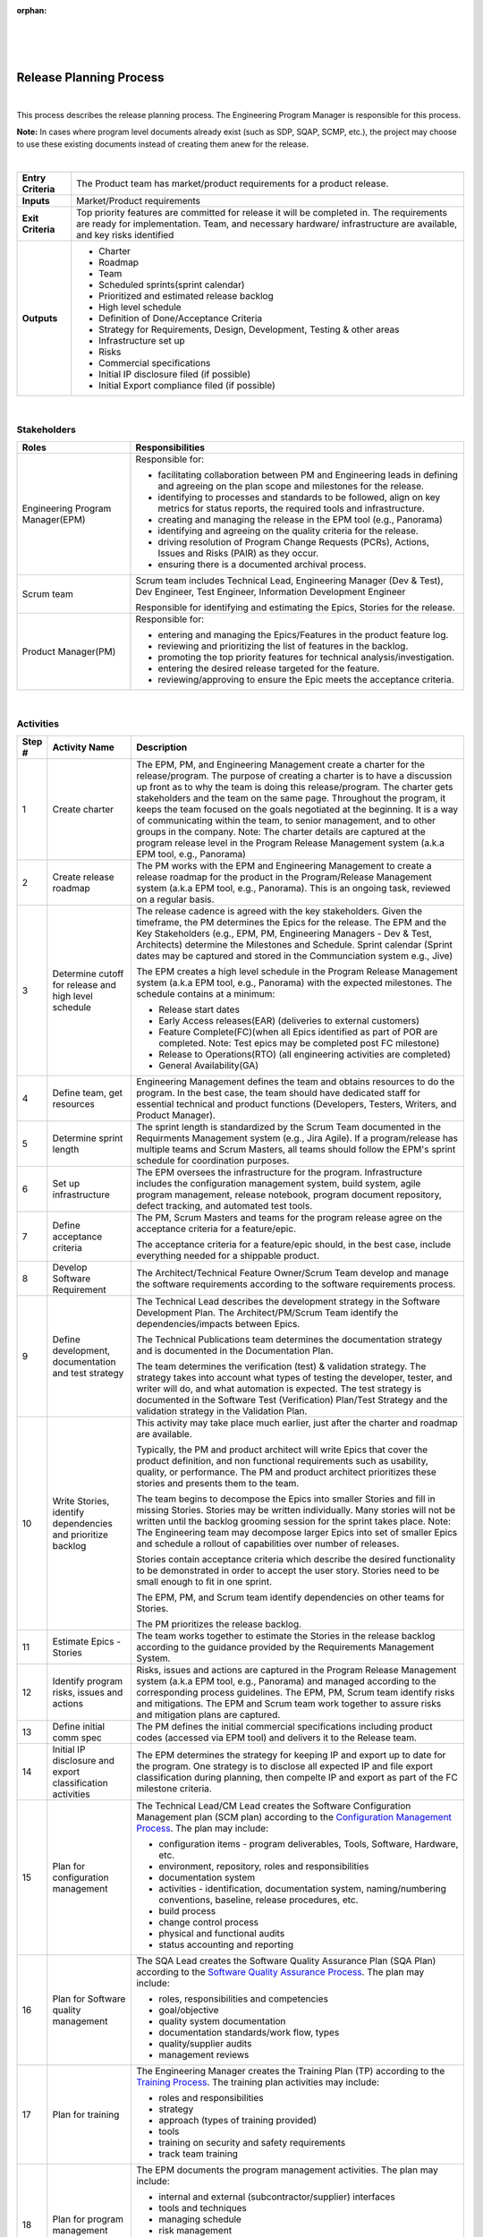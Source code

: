 :orphan:
|
|
|

============================
Release Planning Process
============================

|

This process describes the release planning process. The Engineering Program Manager is responsible for this process.

**Note:** In cases where program level documents already exist (such as SDP, SQAP, SCMP, etc.), the project may choose to use these existing documents instead of creating them anew for the release.

|

+--------------------------------------+--------------------------------------+
| **Entry Criteria**                   | The Product team has market/product  |
|                                      | requirements for a product release.  |
+--------------------------------------+--------------------------------------+
| **Inputs**                           | Market/Product requirements          |
+--------------------------------------+--------------------------------------+
| **Exit Criteria**                    | Top priority features are committed  |
|                                      | for release it will be completed in. |
|                                      | The requirements are ready for       |
|                                      | implementation.                      |
|                                      | Team, and necessary hardware/        |
|                                      | infrastructure are available, and key|    
|                                      | risks identified                     |
+--------------------------------------+--------------------------------------+
| **Outputs**                          | -  Charter                           |
|                                      | -  Roadmap                           |
|                                      | -  Team                              |
|                                      | -  Scheduled sprints(sprint calendar)|
|                                      | -  Prioritized and estimated release |
|                                      |    backlog                           |
|                                      | -  High level schedule               |
|                                      | -  Definition of Done/Acceptance     |
|                                      |    Criteria                          |
|                                      | -  Strategy for Requirements,        |
|                                      |    Design, Development, Testing &    |
|                                      |    other areas                       |
|                                      | -  Infrastructure set up             |
|                                      | -  Risks                             |
|                                      | -  Commercial specifications         |
|                                      | -  Initial IP disclosure filed (if   |
|                                      |    possible)                         |
|                                      | -  Initial Export compliance filed   |
|                                      |    (if possible)                     |
+--------------------------------------+--------------------------------------+

|

**Stakeholders** 
-----------------	

+--------------------------------------+-----------------------------------------------------------+
| **Roles**                            | **Responsibilities**                                      |
+--------------------------------------+-----------------------------------------------------------+
|Engineering Program Manager(EPM)      | Responsible for:                                          |
|                                      |                                                           |
|                                      | - facilitating collaboration between PM and Engineering   |
|                                      |   leads in defining and agreeing on the plan scope and    |
|                                      |   milestones for the release.                             |
|                                      | - identifying to processes and standards to be followed,  |
|                                      |   align on key metrics for status reports, the required   |
|                                      |   tools and infrastructure.                               |
|                                      | - creating and managing the release in the EPM tool       |
|                                      |   (e.g., Panorama)                                        |
|                                      | - identifying and agreeing on the quality criteria for    |
|                                      |   the release.                                            |
|                                      | - driving resolution of Program Change Requests (PCRs),   |
|                                      |   Actions, Issues and Risks (PAIR) as they occur.         |
|                                      | - ensuring there is a documented archival process.        |
+--------------------------------------+-----------------------------------------------------------+
|Scrum team                            |Scrum team includes Technical Lead, Engineering Manager    |
|                                      |(Dev & Test), Dev Engineer, Test Engineer, Information     |
|                                      |Development Engineer                                       |
|                                      |                                                           |
|                                      |Responsible for identifying and estimating the Epics,      |
|                                      |Stories for the release.                                   |
+--------------------------------------+-----------------------------------------------------------+
|Product Manager(PM)                   | Responsible for:                                          |
|                                      |                                                           |
|                                      | - entering and managing the Epics/Features in the product |
|                                      |   feature log.                                            |
|                                      | - reviewing and prioritizing the list of features in the  |
|                                      |   backlog.                                                |
|                                      | - promoting the top priority features for technical       |
|                                      |   analysis/investigation.                                 |
|                                      | - entering the desired release targeted for the feature.  |
|                                      | - reviewing/approving to ensure the Epic meets the        |
|                                      |   acceptance criteria.                                    |
+--------------------------------------+-----------------------------------------------------------+

|

**Activities** 
--------------

|image0|


.. list-table::
   :widths: 10 30 120
   :header-rows: 1   
   
   * - Step #
     - Activity Name
     - Description
    
   * - 1
     - Create charter
     - The EPM, PM, and Engineering Management create a charter for the release/program. The purpose of creating a charter is to have a discussion up front as to why the team is doing this release/program. The charter gets stakeholders and the team on the same page. Throughout the program, it keeps the team focused on the goals negotiated at the beginning. It is a way of communicating within the team, to senior management, and to other groups in the company.   Note: The charter details are captured at the program release level in the Program Release Management system (a.k.a EPM tool, e.g., Panorama)
    
   * - 2
     - Create release roadmap
     - The PM works with the EPM and Engineering Management to create a release roadmap for the product in the Program/Release Management system (a.k.a EPM tool, e.g., Panorama).  This is an ongoing task, reviewed on a regular basis.
	 
   * - 3
     - Determine cutoff for release and high level schedule
     - The release cadence is agreed with the key stakeholders.  Given the timeframe, the PM determines the Epics for the release.  The EPM and the Key Stakeholders (e.g., EPM, PM, Engineering Managers - Dev & Test, Architects) determine the Milestones and Schedule.   Sprint calendar (Sprint dates may be captured and stored in the Communciation system e.g., Jive)
	 
       The EPM creates a high level schedule in the Program Release Management system (a.k.a EPM tool, e.g., Panorama) with the expected milestones. The schedule contains at a minimum:
 
       -  Release start dates 

       -  Early Access releases(EAR) (deliveries to external customers)

       -  Feature Complete(FC)(when all Epics identified as part of POR are completed.  Note: Test epics may be completed post FC milestone)

       -  Release to Operations(RTO) (all engineering activities are completed)

       -  General Availability(GA)

   * - 4
     - Define team, get resources
     - Engineering Management defines the team and obtains resources to do the program. In the best case, the team should have dedicated staff for essential technical and product functions (Developers, Testers, Writers, and Product Manager). 

   * - 5
     - Determine sprint length
     - The sprint length is standardized by the Scrum Team documented in the Requirments Management system (e.g., Jira Agile). If a program/release has multiple teams and Scrum Masters, all teams should follow the EPM's sprint schedule for coordination purposes.   

   * - 6
     - Set up infrastructure
     - The EPM oversees the infrastructure for the program.  Infrastructure includes the configuration management system, build system, agile program management, release notebook, program document repository, defect tracking, and automated test tools.

   * - 7
     - Define acceptance criteria
     - The PM, Scrum Masters and teams for the program release agree on the acceptance criteria for a feature/epic.
	   
       The acceptance criteria for a feature/epic should, in the best case, include everything needed for a shippable product. 
	   
   * - 8
     - Develop Software Requirement 
     - The Architect/Technical Feature Owner/Scrum Team develop and manage the software requirements according to the software requirements process. 

   * - 9
     - Define development, documentation and test strategy
     - The Technical Lead describes the development strategy in the Software Development Plan.  The Architect/PM/Scrum Team identify the dependencies/impacts between Epics.
  
       The Technical Publications team determines the documentation strategy and is documented in the Documentation Plan.
  
       The team determines the verification (test) & validation strategy. The strategy takes into account what types of testing the developer, tester, and writer will do, and what automation is expected. The test strategy is documented in the Software Test (Verification) Plan/Test Strategy and the validation strategy in the Validation Plan.
  
   * - 10
     - Write Stories, identify dependencies and prioritize backlog
     - This activity may take place much earlier, just after the charter and roadmap are available.
	  
       Typically, the PM and product architect will write Epics that cover the product definition, and non functional requirements such as usability, quality, or performance. The PM and product architect prioritizes these stories and presents them to the team.
	  
       The team begins to decompose the Epics into smaller Stories and fill in missing Stories. Stories may be written individually.  Many stories will not be written until the backlog grooming session for the sprint takes place.   Note: The Engineering team may decompose larger Epics into set of smaller Epics and schedule a rollout of capabilities over number of releases.
	  
       Stories contain acceptance criteria which describe the desired functionality to be demonstrated in order to accept the user story. Stories need to be small enough to fit in one sprint.
	  
       The EPM, PM, and Scrum team identify dependencies on other teams for Stories.
	  
       The PM prioritizes the release backlog.

   * - 11
     - Estimate Epics - Stories
     - The team works together to estimate the Stories in the release backlog according to the guidance provided by the Requirements Management System.

   * - 12
     - Identify program risks, issues and actions
     - Risks, issues and actions are captured in the Program Release Management system (a.k.a EPM tool, e.g., Panorama) and managed according to the corresponding process guidelines.   The EPM, PM, Scrum team identify risks and mitigations. The EPM and Scrum team work together to assure risks and mitigation plans are captured. 

   * - 13
     - Define initial comm spec
     - The PM defines the initial commercial specifications including product codes (accessed via EPM tool) and delivers it to the Release team.

   * - 14
     - Initial IP disclosure and export classification activities
     - The EPM determines the strategy for keeping IP and export up to date for the program. One strategy is to disclose all expected IP and file export classification during planning, then compelte IP and export as part of the FC milestone criteria. 

   * - 15
     - Plan for configuration management
     - The Technical Lead/CM Lead creates the Software Configuration Management plan (SCM plan) according to the `Configuration Management Process <../ConfigurationManagement/ConfigurationManagementProcess.html>`__. The plan may include:
	 
       -  configuration items - program deliverables, Tools, Software, Hardware, etc.
	 
       -  environment, repository, roles and responsibilities
	 
       -  documentation system
	 
       -  activities - identification, documentation system, naming/numbering conventions, baseline, release procedures, etc.
	 
       -  build process
	 
       -  change control process
	 
       -  physical and functional audits
	 
       -  status accounting and reporting

   * - 16
     - Plan for Software quality management
     - The SQA Lead creates the Software Quality Assurance Plan (SQA Plan) according to the `Software Quality Assurance Process <../SWQualityAssurance/SWQualityAssuranceProcess.html>`__.  The plan may include:
	 
       -  roles, responsibilities and competencies
	   	
       -  goal/objective
	 
       -  quality system documentation
	 
       -  documentation standards/work flow, types
	 
       -  quality/supplier audits
	 
       -  management reviews

   * - 17
     - Plan for training
     - The Engineering Manager creates the Training Plan (TP) according to the `Training Process <../Training/TrainingProcess.html>`__.  The training plan activities may include:
	 
       -  roles and responsibilities
	 
       -  strategy
	 
       -  approach (types of training provided)
	 
       -  tools
	 
       -  training on security and safety requirements
	 
       -  track team training

   * - 18
     - Plan for program management
     - The EPM documents the program management activities.  The plan may include:
	 
       -  internal and external (subcontractor/supplier) interfaces
	 
       -  tools and techniques
	 
       -  managing schedule
	 
       -  risk management
	 
       -  issues and action items tracking
	 
       -  communication
	 
       -  stakeholder involvement
	 	
       -  management reporting

   * - 19
     - Team commits to program release
     - Given the scope, schedule, and resources, the team commits to the program release.  Plan of Record is reached when the release planning activities are complete and the team has committed.
	 
|

**Reference**
-------------
-  `Release Planning Guidelines <./Release Planning Guidelines.html>`__
-  `Jira Agile at Wind River How-To <https://jive.windriver.com/docs/DOC-76370>`__
-  `Jira Agile Documentation Index  <https://jive.windriver.com/docs/DOC-76381>`__
-  `Releases in Jira Agile <https://jive.windriver.com/docs/DOC-76362>`__

|

**Change Log**
--------------

+--------------+-------------------------+---------------+-------------------------+-----------------------------------------------------------------------------------------------------+
| **Date**     | **Change Request ID**   | **Version**   | **Change By**           | **Description**                                                                                     |
+--------------+-------------------------+---------------+-------------------------+-----------------------------------------------------------------------------------------------------+
| 05/05/2020   | N/A                     | 0.1           | Shree Vidya Jayaraman   | Initial Draft                                                                                       |
+--------------+-------------------------+---------------+-------------------------+-----------------------------------------------------------------------------------------------------+
| 06/02/2020   | N/A                     | 0.2           | Shree Vidya Jayaraman   | Updated based on Doina & Roger's feedback                                                           |
+--------------+-------------------------+---------------+-------------------------+-----------------------------------------------------------------------------------------------------+
| 06/08/2020   | N/A                     | 0.3           | Shree Vidya Jayaraman   | Updated based on Doina & Roger's feedback                                                           |
+--------------+-------------------------+---------------+-------------------------+-----------------------------------------------------------------------------------------------------+
| 06/15/2020   | N/A                     | 0.4           | Shree Vidya Jayaraman   | Updated based on Roger's feedback                                                                   |
+--------------+-------------------------+---------------+-------------------------+-----------------------------------------------------------------------------------------------------+
| 06/18/2020   | N/A                     | 0.5           | Shree Vidya Jayaraman   | Updated based on Roger and Doina's feedback                                                         |
+--------------+-------------------------+---------------+-------------------------+-----------------------------------------------------------------------------------------------------+
| 06/22/2020   | N/A                     | 0.6           | Shree Vidya Jayaraman   | Updated based on Doina's feedback                                                                   |
+--------------+-------------------------+---------------+-------------------------+-----------------------------------------------------------------------------------------------------+
|              |                         |               |                         |                                                                                                     |
+--------------+-------------------------+---------------+-------------------------+-----------------------------------------------------------------------------------------------------+


.. |image0| image:: ../../../_static/Operations/ProgramManagement/ReleasePlanningProcess.jpg 